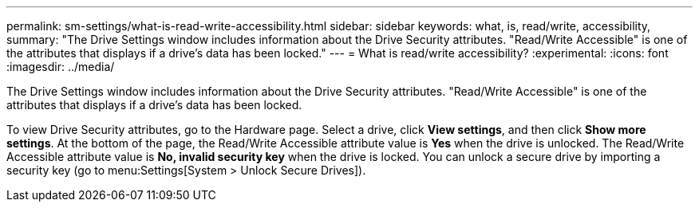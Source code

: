 ---
permalink: sm-settings/what-is-read-write-accessibility.html
sidebar: sidebar
keywords: what, is, read/write, accessibility,
summary: "The Drive Settings window includes information about the Drive Security attributes. "Read/Write Accessible" is one of the attributes that displays if a drive’s data has been locked."
---
= What is read/write accessibility?
:experimental:
:icons: font
:imagesdir: ../media/

[.lead]
The Drive Settings window includes information about the Drive Security attributes. "Read/Write Accessible" is one of the attributes that displays if a drive's data has been locked.

To view Drive Security attributes, go to the Hardware page. Select a drive, click *View settings*, and then click *Show more settings*. At the bottom of the page, the Read/Write Accessible attribute value is *Yes* when the drive is unlocked. The Read/Write Accessible attribute value is *No, invalid security key* when the drive is locked. You can unlock a secure drive by importing a security key (go to menu:Settings[System > Unlock Secure Drives]).
